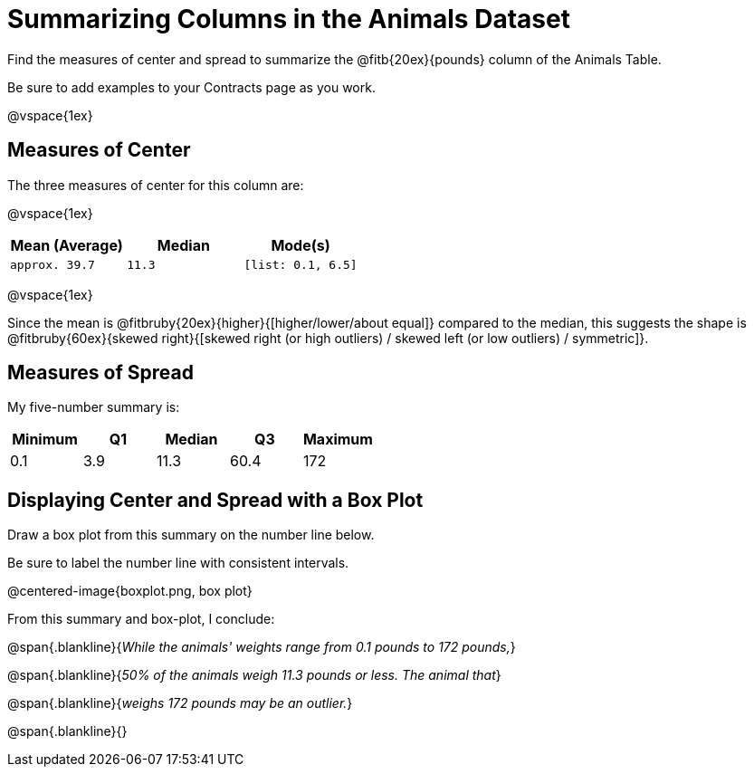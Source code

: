 = Summarizing Columns in the Animals Dataset

Find the measures of center and spread to summarize the @fitb{20ex}{pounds} column of the Animals Table. 

Be sure to add examples to your Contracts page as you work.

@vspace{1ex}

== Measures of Center

The three measures of center for this column are: 

@vspace{1ex}

[cols="^1a,^1a,^1a",options="header"] 
|===

| Mean (Average)| Median | Mode(s)

| `approx. 39.7` 	| `11.3` | `[list: 0.1, 6.5]`
|===

@vspace{1ex}

Since the mean is @fitbruby{20ex}{higher}{[higher/lower/about equal]} compared to the median, this suggests the shape is @fitbruby{60ex}{skewed right}{[skewed right (or high outliers) / skewed left (or low outliers) / symmetric]}.

== Measures of Spread

My five-number summary is:

[cols="^1a,^1a,^1a,^1a,^1a",options="header"]
|===

| Minimum | Q1 		| Median 	| Q3 	| Maximum

| 0.1	  | 3.9		| 11.3		| 60.4 	| 172
|===

== Displaying Center and Spread with a Box Plot

Draw a box plot from this summary on the number line below. 

Be sure to label the number line with consistent intervals.

@centered-image{boxplot.png, box plot}

From this summary and box-plot, I conclude:

@span{.blankline}{_While the animals' weights range from 0.1 pounds to 172 pounds,_}

@span{.blankline}{_50% of the animals weigh 11.3 pounds or less. The animal that_}

@span{.blankline}{_weighs 172 pounds may be an outlier._}

@span{.blankline}{}
